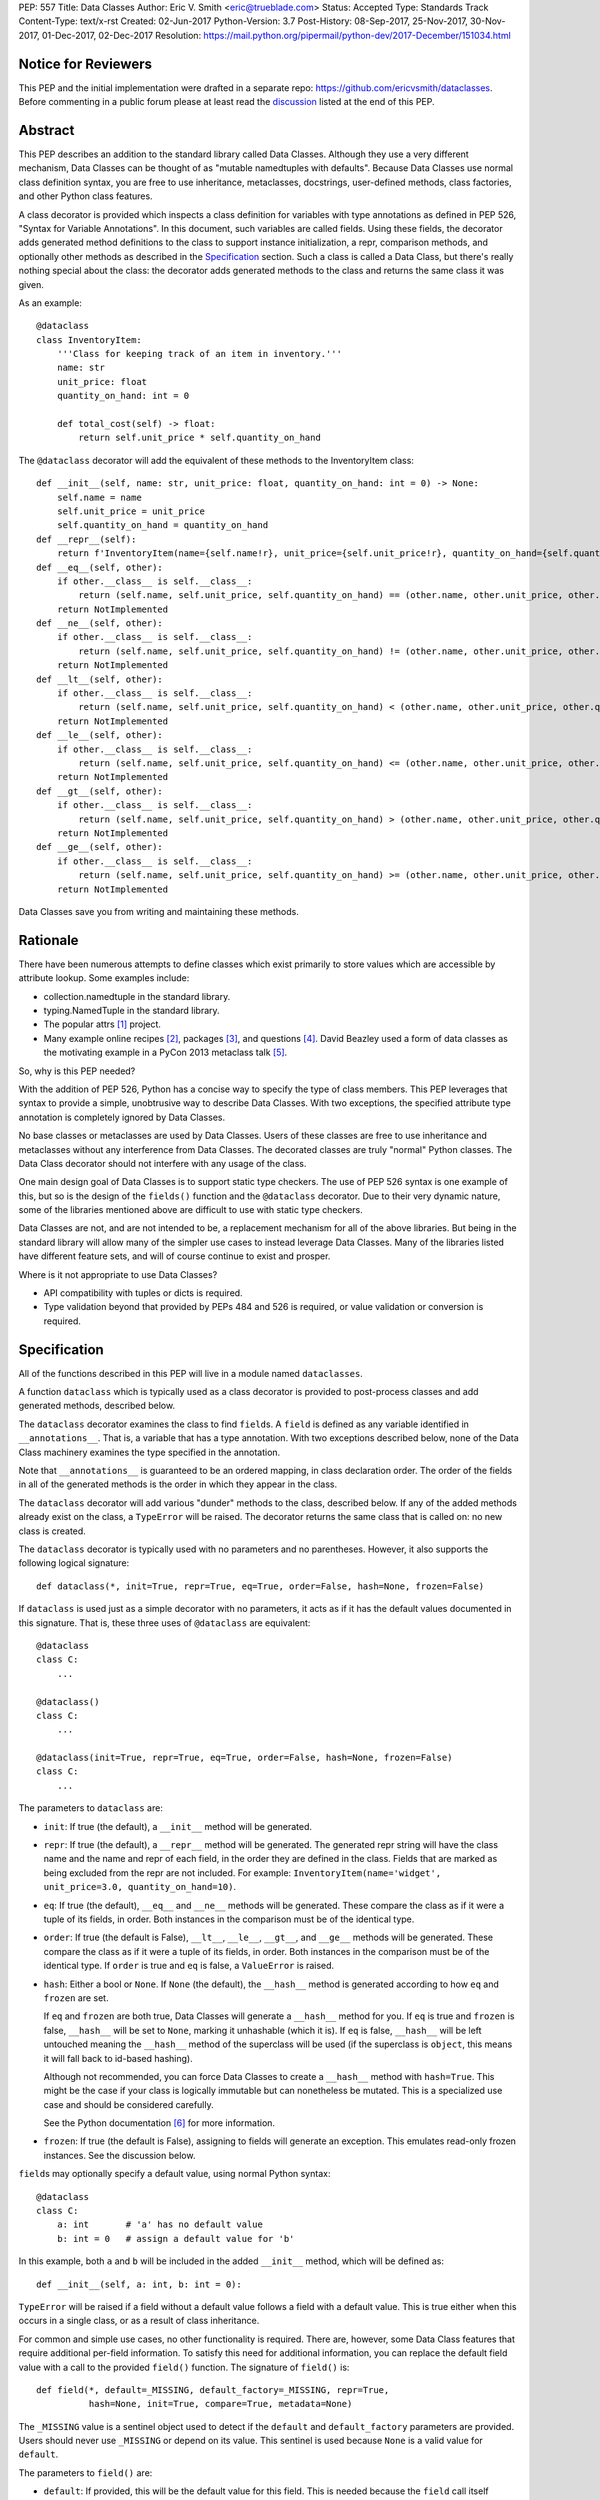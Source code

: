 PEP: 557
Title: Data Classes
Author: Eric V. Smith <eric@trueblade.com>
Status: Accepted
Type: Standards Track
Content-Type: text/x-rst
Created: 02-Jun-2017
Python-Version: 3.7
Post-History: 08-Sep-2017, 25-Nov-2017, 30-Nov-2017, 01-Dec-2017, 02-Dec-2017
Resolution: https://mail.python.org/pipermail/python-dev/2017-December/151034.html

Notice for Reviewers
====================

This PEP and the initial implementation were drafted in a separate
repo: https://github.com/ericvsmith/dataclasses.  Before commenting in
a public forum please at least read the `discussion`_ listed at the
end of this PEP.

Abstract
========

This PEP describes an addition to the standard library called Data
Classes.  Although they use a very different mechanism, Data Classes
can be thought of as "mutable namedtuples with defaults".  Because
Data Classes use normal class definition syntax, you are free to use
inheritance, metaclasses, docstrings, user-defined methods, class
factories, and other Python class features.

A class decorator is provided which inspects a class definition for
variables with type annotations as defined in PEP 526, "Syntax for
Variable Annotations".  In this document, such variables are called
fields.  Using these fields, the decorator adds generated method
definitions to the class to support instance initialization, a repr,
comparison methods, and optionally other methods as described in the
Specification_ section.  Such a class is called a Data Class, but
there's really nothing special about the class: the decorator adds
generated methods to the class and returns the same class it was
given.

As an example::

  @dataclass
  class InventoryItem:
      '''Class for keeping track of an item in inventory.'''
      name: str
      unit_price: float
      quantity_on_hand: int = 0

      def total_cost(self) -> float:
          return self.unit_price * self.quantity_on_hand

The ``@dataclass`` decorator will add the equivalent of these methods
to the InventoryItem class::

  def __init__(self, name: str, unit_price: float, quantity_on_hand: int = 0) -> None:
      self.name = name
      self.unit_price = unit_price
      self.quantity_on_hand = quantity_on_hand
  def __repr__(self):
      return f'InventoryItem(name={self.name!r}, unit_price={self.unit_price!r}, quantity_on_hand={self.quantity_on_hand!r})'
  def __eq__(self, other):
      if other.__class__ is self.__class__:
          return (self.name, self.unit_price, self.quantity_on_hand) == (other.name, other.unit_price, other.quantity_on_hand)
      return NotImplemented
  def __ne__(self, other):
      if other.__class__ is self.__class__:
          return (self.name, self.unit_price, self.quantity_on_hand) != (other.name, other.unit_price, other.quantity_on_hand)
      return NotImplemented
  def __lt__(self, other):
      if other.__class__ is self.__class__:
          return (self.name, self.unit_price, self.quantity_on_hand) < (other.name, other.unit_price, other.quantity_on_hand)
      return NotImplemented
  def __le__(self, other):
      if other.__class__ is self.__class__:
          return (self.name, self.unit_price, self.quantity_on_hand) <= (other.name, other.unit_price, other.quantity_on_hand)
      return NotImplemented
  def __gt__(self, other):
      if other.__class__ is self.__class__:
          return (self.name, self.unit_price, self.quantity_on_hand) > (other.name, other.unit_price, other.quantity_on_hand)
      return NotImplemented
  def __ge__(self, other):
      if other.__class__ is self.__class__:
          return (self.name, self.unit_price, self.quantity_on_hand) >= (other.name, other.unit_price, other.quantity_on_hand)
      return NotImplemented

Data Classes save you from writing and maintaining these methods.

Rationale
=========

There have been numerous attempts to define classes which exist
primarily to store values which are accessible by attribute lookup.
Some examples include:

- collection.namedtuple in the standard library.

- typing.NamedTuple in the standard library.

- The popular attrs [#]_ project.

- Many example online recipes [#]_, packages [#]_, and questions [#]_.
  David Beazley used a form of data classes as the motivating example
  in a PyCon 2013 metaclass talk [#]_.

So, why is this PEP needed?

With the addition of PEP 526, Python has a concise way to specify the
type of class members.  This PEP leverages that syntax to provide a
simple, unobtrusive way to describe Data Classes.  With two exceptions,
the specified attribute type annotation is completely ignored by Data
Classes.

No base classes or metaclasses are used by Data Classes.  Users of
these classes are free to use inheritance and metaclasses without any
interference from Data Classes.  The decorated classes are truly
"normal" Python classes.  The Data Class decorator should not
interfere with any usage of the class.

One main design goal of Data Classes is to support static type
checkers.  The use of PEP 526 syntax is one example of this, but so is
the design of the ``fields()`` function and the ``@dataclass``
decorator.  Due to their very dynamic nature, some of the libraries
mentioned above are difficult to use with static type checkers.

Data Classes are not, and are not intended to be, a replacement
mechanism for all of the above libraries.  But being in the standard
library will allow many of the simpler use cases to instead leverage
Data Classes.  Many of the libraries listed have different feature
sets, and will of course continue to exist and prosper.

Where is it not appropriate to use Data Classes?

- API compatibility with tuples or dicts is required.

- Type validation beyond that provided by PEPs 484 and 526 is
  required, or value validation or conversion is required.

.. _Specification:

Specification
=============

All of the functions described in this PEP will live in a module named
``dataclasses``.

A function ``dataclass`` which is typically used as a class decorator
is provided to post-process classes and add generated methods,
described below.

The ``dataclass`` decorator examines the class to find ``field``\s.  A
``field`` is defined as any variable identified in
``__annotations__``.  That is, a variable that has a type annotation.
With two exceptions described below, none of the Data Class machinery
examines the type specified in the annotation.

Note that ``__annotations__`` is guaranteed to be an ordered mapping,
in class declaration order.  The order of the fields in all of the
generated methods is the order in which they appear in the class.

The ``dataclass`` decorator will add various "dunder" methods to the
class, described below.  If any of the added methods already exist on the
class, a ``TypeError`` will be raised.  The decorator returns the same
class that is called on: no new class is created.

The ``dataclass`` decorator is typically used with no parameters and
no parentheses.  However, it also supports the following logical
signature::

  def dataclass(*, init=True, repr=True, eq=True, order=False, hash=None, frozen=False)

If ``dataclass`` is used just as a simple decorator with no
parameters, it acts as if it has the default values documented in this
signature.  That is, these three uses of ``@dataclass`` are equivalent::

  @dataclass
  class C:
      ...

  @dataclass()
  class C:
      ...

  @dataclass(init=True, repr=True, eq=True, order=False, hash=None, frozen=False)
  class C:
      ...

The parameters to ``dataclass`` are:

- ``init``: If true (the default), a ``__init__`` method will be
  generated.

- ``repr``: If true (the default), a ``__repr__`` method will be
  generated.  The generated repr string will have the class name and
  the name and repr of each field, in the order they are defined in
  the class.  Fields that are marked as being excluded from the repr
  are not included.  For example:
  ``InventoryItem(name='widget', unit_price=3.0, quantity_on_hand=10)``.

- ``eq``: If true (the default), ``__eq__`` and ``__ne__`` methods
  will be generated.  These compare the class as if it were a tuple of
  its fields, in order.  Both instances in the comparison must be of
  the identical type.

- ``order``: If true (the default is False), ``__lt__``, ``__le__``,
  ``__gt__``, and ``__ge__`` methods will be generated.  These compare
  the class as if it were a tuple of its fields, in order.  Both
  instances in the comparison must be of the identical type.  If
  ``order`` is true and ``eq`` is false, a ``ValueError`` is raised.

- ``hash``: Either a bool or ``None``.  If ``None`` (the default), the
  ``__hash__`` method is generated according to how ``eq`` and
  ``frozen`` are set.

  If ``eq`` and ``frozen`` are both true, Data Classes will generate a
  ``__hash__`` method for you.  If ``eq`` is true and ``frozen`` is
  false, ``__hash__`` will be set to ``None``, marking it unhashable
  (which it is).  If ``eq`` is false, ``__hash__`` will be left
  untouched meaning the ``__hash__`` method of the superclass will be
  used (if the superclass is ``object``, this means it will fall back
  to id-based hashing).

  Although not recommended, you can force Data Classes to create a
  ``__hash__`` method with ``hash=True``. This might be the case if your
  class is logically immutable but can nonetheless be mutated. This
  is a specialized use case and should be considered carefully.

  See the Python documentation [#]_ for more information.

- ``frozen``: If true (the default is False), assigning to fields will
  generate an exception.  This emulates read-only frozen instances.
  See the discussion below.

``field``\s may optionally specify a default value, using normal
Python syntax::

  @dataclass
  class C:
      a: int       # 'a' has no default value
      b: int = 0   # assign a default value for 'b'

In this example, both ``a`` and ``b`` will be included in the added
``__init__`` method, which will be defined as::

  def __init__(self, a: int, b: int = 0):

``TypeError`` will be raised if a field without a default value
follows a field with a default value.  This is true either when this
occurs in a single class, or as a result of class inheritance.

For common and simple use cases, no other functionality is required.
There are, however, some Data Class features that require additional
per-field information.  To satisfy this need for additional
information, you can replace the default field value with a call to
the provided ``field()`` function.  The signature of ``field()`` is::

  def field(*, default=_MISSING, default_factory=_MISSING, repr=True,
            hash=None, init=True, compare=True, metadata=None)

The ``_MISSING`` value is a sentinel object used to detect if the
``default`` and ``default_factory`` parameters are provided.  Users
should never use ``_MISSING`` or depend on its value.  This sentinel
is used because ``None`` is a valid value for ``default``.

The parameters to ``field()`` are:

- ``default``: If provided, this will be the default value for this
  field.  This is needed because the ``field`` call itself replaces
  the normal position of the default value.

- ``default_factory``: If provided, it must be a zero-argument
  callable that will be called when a default value is needed for this
  field.  Among other purposes, this can be used to specify fields
  with mutable default values, as discussed below.  It is an error to
  specify both ``default`` and ``default_factory``.

- ``init``: If true (the default), this field is included as a
  parameter to the generated ``__init__`` method.

- ``repr``: If true (the default), this field is included in the
  string returned by the generated ``__repr__`` method.

- ``compare``: If True (the default), this field is included in the
  generated equality and comparison methods (``__eq__``, ``__gt__``,
  et al.).

- ``hash``: This can be a bool or ``None``.  If True, this field is
  included in the generated ``__hash__`` method.  If ``None`` (the
  default), use the value of ``compare``: this would normally be the
  expected behavior.  A field should be considered in the hash if
  it's used for comparisons.  Setting this value to anything other
  than ``None`` is discouraged.

  One possible reason to set ``hash=False`` but ``compare=True`` would
  be if a field is expensive to compute a hash value for, that field
  is needed for equality testing, and there are other fields that
  contribute to the type's hash value.  Even if a field is excluded
  from the hash, it will still be used for comparisons.

- ``metadata``: This can be a mapping or None. None is treated as an
  empty dict.  This value is wrapped in ``types.MappingProxyType`` to
  make it read-only, and exposed on the Field object. It is not used
  at all by Data Classes, and is provided as a third-party extension
  mechanism.  Multiple third-parties can each have their own key, to
  use as a namespace in the metadata.

If the default value of a field is specified by a call to ``field()``,
then the class attribute for this field will be replaced by the
specified ``default`` value.  If no ``default`` is provided, then the
class attribute will be deleted.  The intent is that after the
``dataclass`` decorator runs, the class attributes will all contain
the default values for the fields, just as if the default value itself
were specified.  For example, after::

  @dataclass
  class C:
      x: int
      y: int = field(repr=False)
      z: int = field(repr=False, default=10)
      t: int = 20

The class attribute ``C.z`` will be ``10``, the class attribute
``C.t`` will be ``20``, and the class attributes ``C.x`` and ``C.y``
will not be set.

``Field`` objects
-----------------

``Field`` objects describe each defined field. These objects are
created internally, and are returned by the ``fields()`` module-level
method (see below).  Users should never instantiate a ``Field``
object directly.  Its documented attributes are:

- ``name``: The name of the field.

- ``type``: The type of the field.

- ``default``, ``default_factory``, ``init``, ``repr``, ``hash``,
  ``compare``, and ``metadata`` have the identical meaning and values
  as they do in the ``field()`` declaration.

Other attributes may exist, but they are private and must not be
inspected or relied on.

post-init processing
--------------------

The generated ``__init__`` code will call a method named
``__post_init__``, if it is defined on the class.  It will be called
as ``self.__post_init__()``.  If not ``__init__`` method is generated,
then ``__post_init__`` will not automatically be called.

Among other uses, this allows for initializing field values that
depend on one or more other fields.  For example::

    @dataclass
    class C:
        a: float
        b: float
        c: float = field(init=False)

        def __post_init__(self):
            self.c = self.a + self.b

See the section below on init-only variables for ways to pass
parameters to ``__post_init__()``.  Also see the warning about how
``replace()`` handles ``init=False`` fields.

Class variables
---------------

One place where ``dataclass`` actually inspects the type of a field is
to determine if a field is a class variable as defined in PEP 526.  It
does this by checking if the type of the field is ``typing.ClassVar``.
If a field is a ``ClassVar``, it is excluded from consideration as a
field and is ignored by the Data Class mechanisms. For more
discussion, see [#]_.  Such ``ClassVar`` pseudo-fields are not
returned by the module-level ``fields()`` function.

Init-only variables
-------------------

The other place where ``dataclass`` inspects a type annotation is to
determine if a field is an init-only variable.  It does this by seeing
if the type of a field is of type ``dataclasses.InitVar``.  If a field
is an ``InitVar``, it is considered a pseudo-field called an init-only
field.  As it is not a true field, it is not returned by the
module-level ``fields()`` function.  Init-only fields are added as
parameters to the generated ``__init__`` method, and are passed to
the optional ``__post_init__`` method.  They are not otherwise used
by Data Classes.

For example, suppose a field will be initialzed from a database, if a
value is not provided when creating the class::

  @dataclass
  class C:
      i: int
      j: int = None
      database: InitVar[DatabaseType] = None

      def __post_init__(self, database):
          if self.j is None and database is not None:
              self.j = database.lookup('j')

  c = C(10, database=my_database)

In this case, ``fields()`` will return ``Field`` objects for ``i`` and
``j``, but not for ``database``.

Frozen instances
----------------

It is not possible to create truly immutable Python objects.  However,
by passing ``frozen=True`` to the ``@dataclass`` decorator you can
emulate immutability.  In that case, Data Classes will add
``__setattr__`` and ``__delattr__`` methods to the class.  These
methods will raise a ``FrozenInstanceError`` when invoked.

There is a tiny performance penalty when using ``frozen=True``:
``__init__`` cannot use simple assignment to initialize fields, and
must use ``object.__setattr__``.

Inheritance
-----------

When the Data Class is being created by the ``@dataclass`` decorator,
it looks through all of the class's base classes in reverse MRO (that
is, starting at ``object``) and, for each Data Class that it finds,
adds the fields from that base class to an ordered mapping of fields.
After all of the base class fields are added, it adds its own fields
to the ordered mapping.  All of the generated methods will use this
combined, calculated ordered mapping of fields.  Because the fields
are in insertion order, derived classes override base classes.  An
example::

  @dataclass
  class Base:
      x: Any = 15.0
      y: int = 0

  @dataclass
  class C(Base):
      z: int = 10
      x: int = 15

The final list of fields is, in order, ``x``, ``y``, ``z``.  The final
type of ``x`` is ``int``, as specified in class ``C``.

The generated ``__init__`` method for ``C`` will look like::

  def __init__(self, x: int = 15, y: int = 0, z: int = 10):

Default factory functions
-------------------------

If a field specifies a ``default_factory``, it is called with zero
arguments when a default value for the field is needed.  For example,
to create a new instance of a list, use::

  l: list = field(default_factory=list)

If a field is excluded from ``__init__`` (using ``init=False``) and
the field also specifies ``default_factory``, then the default factory
function will always be called from the generated ``__init__``
function.  This happens because there is no other way to give the
field an initial value.

Mutable default values
----------------------

Python stores default member variable values in class attributes.
Consider this example, not using Data Classes::

  class C:
      x = []
      def add(self, element):
          self.x += element

  o1 = C()
  o2 = C()
  o1.add(1)
  o2.add(2)
  assert o1.x == [1, 2]
  assert o1.x is o2.x

Note that the two instances of class ``C`` share the same class
variable ``x``, as expected.

Using Data Classes, *if* this code was valid::

  @dataclass
  class D:
      x: List = []
      def add(self, element):
          self.x += element

it would generate code similar to::

  class D:
      x = []
      def __init__(self, x=x):
          self.x = x
      def add(self, element):
          self.x += element

  assert D().x is D().x

This has the same issue as the original example using class ``C``.
That is, two instances of class ``D`` that do not specify a value for
``x`` when creating a class instance will share the same copy of
``x``.  Because Data Classes just use normal Python class creation
they also share this problem.  There is no general way for Data
Classes to detect this condition.  Instead, Data Classes will raise a
``TypeError`` if it detects a default parameter of type ``list``,
``dict``, or ``set``.  This is a partial solution, but it does protect
against many common errors.  See `Automatically support mutable
default values`_ in the Rejected Ideas section for more details.

Using default factory functions is a way to create new instances of
mutable types as default values for fields::

  @dataclass
  class D:
      x: list = field(default_factory=list)

  assert D().x is not D().x

Module level helper functions
-----------------------------

- ``fields(class_or_instance)``: Returns a tuple of ``Field`` objects
  that define the fields for this Data Class.  Accepts either a Data
  Class, or an instance of a Data Class.  Raises `ValueError` if not
  passed a Data Class or instance of one.  Does not return
  pseudo-fields which are ``ClassVar`` or ``InitVar``.

- ``asdict(instance, *, dict_factory=dict)``: Converts the Data Class
  ``instance`` to a dict (by using the factory function
  ``dict_factory``).  Each Data Class is converted to a dict of its
  fields, as name:value pairs.  Data Classes, dicts, lists, and tuples
  are recursed into.  For example::

    @dataclass
    class Point:
         x: int
         y: int

    @dataclass
    class C:
         l: List[Point]

    p = Point(10, 20)
    assert asdict(p) == {'x': 10, 'y': 20}

    c = C([Point(0, 0), Point(10, 4)])
    assert asdict(c) == {'l': [{'x': 0, 'y': 0}, {'x': 10, 'y': 4}]}

  Raises ``TypeError`` if ``instance`` is not a Data Class instance.

- ``astuple(*, tuple_factory=tuple)``: Converts the Data Class
  ``instance`` to a tuple (by using the factory function
  ``tuple_factory``).  Each Data Class is converted to a tuple of its
  field values.  Data Classes, dicts, lists, and tuples are recursed
  into.

  Continuing from the previous example::

    assert astuple(p) == (10, 20)
    assert astuple(c) == ([(0, 0), (10, 4)],)

  Raises ``TypeError`` if ``instance`` is not a Data Class instance.

- ``make_dataclass(cls_name, fields, *, bases=(), namespace=None)``:
  Creates a new Data Class with name ``cls_name``, fields as defined
  in ``fields``, base classes as given in ``bases``, and initialized
  with a namespace as given in ``namespace``.  This function is not
  strictly required, because any Python mechanism for creating a new
  class with ``__annotations__`` can then apply the ``dataclass``
  function to convert that class to a Data Class.  This function is
  provided as a convenience.  For example::

    C = make_dataclass('C',
                       [('x', int),
                        ('y', int, field(default=5))],
                       namespace={'add_one': lambda self: self.x + 1})

  Is equivalent to::

    @dataclass
    class C:
        x: int
        y: int = 5

        def add_one(self):
            return self.x + 1

- ``replace(instance, **changes)``: Creates a new object of the same
  type of ``instance``, replacing fields with values from ``changes``.
  If ``instance`` is not a Data Class, raises ``TypeError``.  If
  values in ``changes`` do not specify fields, raises ``TypeError``.

  The newly returned object is created by calling the ``__init__``
  method of the Data Class.  This ensures that
  ``__post_init__``, if present, is also called.

  Init-only variables without default values, if any exist, must be
  specified on the call to ``replace`` so that they can be passed to
  ``__init__`` and ``__post_init__``.

  It is an error for ``changes`` to contain any fields that are
  defined as having ``init=False``.  A ``ValueError`` will be raised
  in this case.

  Be forewarned about how ``init=False`` fields work during a call to
  ``replace()``.  They are not copied from the source object, but
  rather are initialized in ``__post_init__()``, if they're
  initialized at all.  It is expected that ``init=False`` fields will
  be rarely and judiciously used.  If they are used, it might be wise
  to have alternate class constructors, or perhaps a custom
  ``replace()`` (or similarly named) method which handles instance
  copying.

.. _discussion:

Discussion
==========

python-ideas discussion
-----------------------

This discussion started on python-ideas [#]_ and was moved to a GitHub
repo [#]_ for further discussion.  As part of this discussion, we made
the decision to use PEP 526 syntax to drive the discovery of fields.

Support for automatically setting ``__slots__``?
------------------------------------------------

At least for the initial release, ``__slots__`` will not be supported.
``__slots__`` needs to be added at class creation time.  The Data
Class decorator is called after the class is created, so in order to
add ``__slots__`` the decorator would have to create a new class, set
``__slots__``, and return it.  Because this behavior is somewhat
surprising, the initial version of Data Classes will not support
automatically setting ``__slots__``.  There are a number of
workarounds:

- Manually add ``__slots__`` in the class definition.

- Write a function (which could be used as a decorator) that inspects
  the class using ``fields()`` and creates a new class with
  ``__slots__`` set.

For more discussion, see [#]_.

Why not just use namedtuple?
----------------------------

- Any namedtuple can be accidentally compared to any other with the
  same number of fields. For example: ``Point3D(2017, 6, 2) ==
  Date(2017, 6, 2)``.  With Data Classes, this would return False.

- A namedtuple can be accidentally compared to a tuple.  For example
  ``Point2D(1, 10) == (1, 10)``.  With Data Classes, this would return
  False.

- Instances are always iterable, which can make it difficult to add
  fields.  If a library defines::

   Time = namedtuple('Time', ['hour', 'minute'])
   def get_time():
       return Time(12, 0)

  Then if a user uses this code as::

   hour, minute = get_time()

  then it would not be possible to add a ``second`` field to ``Time``
  without breaking the user's code.

- No option for mutable instances.

- Cannot specify default values.

- Cannot control which fields are used for ``__init__``, ``__repr__``,
  etc.

- Cannot support combining fields by inheritance.

Why not just use typing.NamedTuple?
-----------------------------------

For classes with statically defined fields, it does support similar
syntax to Data Classes, using type annotations.  This produces a
namedtuple, so it shares ``namedtuple``\s benefits and some of its
downsides.  Data Classes, unlike ``typing.NamedTuple``, support
combining fields via inheritance.

Why not just use attrs?
-----------------------

- attrs moves faster than could be accommodated if it were moved in to
  the standard library.

- attrs supports additional features not being proposed here:
  validators, converters, metadata, etc.  Data Classes makes a
  tradeoff to achieve simplicity by not implementing these
  features.

For more discussion, see [#]_.

post-init parameters
--------------------

In an earlier version of this PEP before ``InitVar`` was added, the
post-init function ``__post_init__`` never took any parameters.

The normal way of doing parameterized initialization (and not just
with Data Classes) is to provide an alternate classmethod constructor.
For example::

  @dataclass
  class C:
      x: int

      @classmethod
      def from_file(cls, filename):
          with open(filename) as fl:
              file_value = int(fl.read())
          return C(file_value)

  c = C.from_file('file.txt')

Because the ``__post_init__`` function is the last thing called in the
generated ``__init__``, having a classmethod constructor (which can
also execute code immmediately after constructing the object) is
functionally equivalent to being able to pass parameters to a
``__post_init__`` function.

With ``InitVar``\s, ``__post_init__`` functions can now take
parameters.  They are passed first to ``__init__`` which passes them
to ``__post_init__`` where user code can use them as needed.

The only real difference between alternate classmethod constructors
and ``InitVar`` pseudo-fields is in regards to required non-field
parameters during object creation.  With ``InitVar``\s, using
``__init__`` and the module-level ``replace()`` function ``InitVar``\s
must always be specified.  Consider the case where a ``context``
object is needed to create an instance, but isn't stored as a field.
With alternate classmethod constructors the ``context`` parameter is
always optional, because you could still create the object by going
through ``__init__`` (unless you suppress its creation).  Which
approach is more appropriate will be application-specific, but both
approaches are supported.

asdict and astuple function names
---------------------------------

The names of the module-level helper functions ``asdict()`` and
``astuple()`` are arguably not PEP 8 compliant, and should be
``as_dict()`` and ``as_tuple()``, respectively.  However, after
discussion [#]_ it was decided to keep consistency with
``namedtuple._asdict()`` and ``attr.asdict()``.


Rejected ideas
==============

Copying ``init=False`` fields after new object creation in replace()
--------------------------------------------------------------------

Fields that are ``init=False`` are by definition not passed to
``__init__``, but instead are initialized with a default value, or by
calling a default factory function in ``__init__``, or by code in
``__post_init__``.

A previous version of this PEP specified that ``init=False`` fields
would be copied from the source object to the newly created object
after ``__init__`` returned, but that was deemed to be inconsistent
with using ``__init__`` and ``__post_init__`` to initialize the new
object.  For example, consider this case::

  @dataclass
  class Square:
      length: float
      area: float = field(init=False, default=0.0)

      def __post_init__(self):
          self.area = self.length * self.length

  s1 = Square(1.0)
  s2 = replace(s1, length=2.0)

If ``init=False`` fields were copied from the source to the
destination object after ``__post_init__`` is run, then s2 would end
up begin ``Square(length=2.0, area=1.0)``, instead of the correct
``Square(length=2.0, area=4.0)``.

Automatically support mutable default values
--------------------------------------------

One proposal was to automatically copy defaults, so that if a literal
list ``[]`` was a default value, each instance would get a new list.
There were undesirable side effects of this decision, so the final
decision is to disallow the 3 known built-in mutable types: list,
dict, and set.  For a complete discussion of this and other options,
see [#]_.

Providing isdataclass()
-----------------------

An earlier version of this PEP defined an ``isdataclass(obj)`` helper
function.  However, there was no known use case for this, and there
was debate on whether it should return ``True`` for instances or
classes or both.  In the end, ``isdataclass()`` was removed.

The supported way of writing a function that checks if an object is a
dataclass instance or class is::

  def isdataclass(obj):
      try:
          dataclasses.fields(obj)
          return True
      except TypeError:
          return False

If needed, a further check for ``isinstance(obj, type)`` can be added
to discern if ``obj`` is a class.

Examples
========

Custom __init__ method
----------------------

Sometimes the generated ``__init__`` method does not suffice. For
example, suppose you wanted to have an object to store ``*args`` and
``**kwargs``::

  @dataclass(init=False)
  class ArgHolder:
      args: List[Any]
      kwargs: Mapping[Any, Any]

      def __init__(self, *args, **kwargs):
          self.args = args
          self.kwargs = kwargs

  a = ArgHolder(1, 2, three=3)

A complicated example
---------------------

This code exists in a closed source project::

  class Application:
      def __init__(self, name, requirements, constraints=None, path='', executable_links=None, executables_dir=()):
          self.name = name
          self.requirements = requirements
          self.constraints = {} if constraints is None else constraints
          self.path = path
          self.executable_links = [] if executable_links is None else executable_links
          self.executables_dir = executables_dir
          self.additional_items = []

      def __repr__(self):
          return f'Application({self.name!r},{self.requirements!r},{self.constraints!r},{self.path!r},{self.executable_links!r},{self.executables_dir!r},{self.additional_items!r})'

This can be replaced by::

  @dataclass
  class Application:
      name: str
      requirements: List[Requirement]
      constraints: Dict[str, str] = field(default_factory=dict)
      path: str = ''
      executable_links: List[str] = field(default_factory=list)
      executable_dir: Tuple[str] = ()
      additional_items: List[str] = field(init=False, default_factory=list)

The Data Class version is more declarative, has less code, supports
``typing``, and includes the other generated functions.

Acknowledgements
================

The following people provided invaluable input during the development
of this PEP and code: Ivan Levkivskyi, Guido van Rossum, Hynek
Schlawack, Raymond Hettinger, and Lisa Roach.  I thank them for their
time and expertise.

A special mention must be made about the ``attrs`` project.  It was a
true inspiration for this PEP, and I respect the design decisions they
made.

References
==========

.. [#] attrs project on github
       (https://github.com/python-attrs/attrs)

.. [#] DictDotLookup recipe
       (http://code.activestate.com/recipes/576586-dot-style-nested-lookups-over-dictionary-based-dat/)

.. [#] attrdict package
       (https://pypi.python.org/pypi/attrdict)

.. [#] StackOverflow question about data container classes
       (https://stackoverflow.com/questions/3357581/using-python-class-as-a-data-container)

.. [#] David Beazley metaclass talk featuring data classes
       (https://www.youtube.com/watch?v=sPiWg5jSoZI)

.. [#] Python documentation for __hash__
       (https://docs.python.org/3/reference/datamodel.html#object.__hash__)

.. [#] ClassVar discussion in PEP 526
       (https://www.python.org/dev/peps/pep-0526/#class-and-instance-variable-annotations)

.. [#] Start of python-ideas discussion
       (https://mail.python.org/pipermail/python-ideas/2017-May/045618.html)

.. [#] GitHub repo where discussions and initial development took place
       (https://github.com/ericvsmith/dataclasses)

.. [#] Support __slots__?
       (https://github.com/ericvsmith/dataclasses/issues/28)

.. [#] why not just attrs?
       (https://github.com/ericvsmith/dataclasses/issues/19)

.. [#] PEP 8 names for asdict and astuple
       (https://github.com/ericvsmith/dataclasses/issues/110)

.. [#] Copying mutable defaults
       (https://github.com/ericvsmith/dataclasses/issues/3)


Copyright
=========

This document has been placed in the public domain.


..
   Local Variables:
   mode: indented-text
   indent-tabs-mode: nil
   sentence-end-double-space: t
   fill-column: 70
   coding: utf-8
   End:
